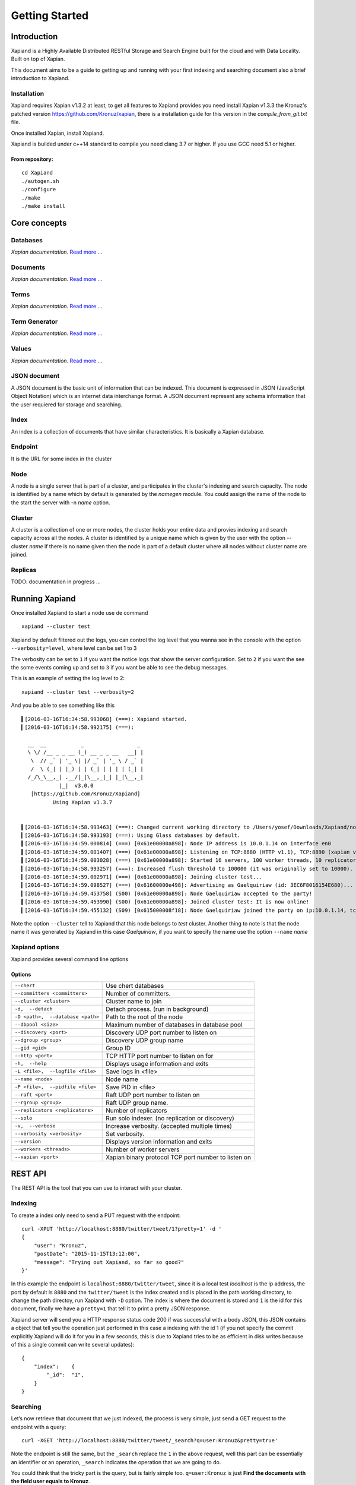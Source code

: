 ===============
Getting Started
===============

Introduction
------------

Xapiand is a Highly Available Distributed RESTful Storage and Search Engine
built for the cloud and with Data Locality. Built on top of Xapian.

This document aims to be a guide to getting up and running with your first
indexing and searching document also a brief introduction to Xapiand.


Installation
^^^^^^^^^^^^

Xapiand requires Xapian v1.3.2 at least, to get all features to Xapiand provides
you need install Xapian v1.3.3 the Kronuz's patched version
`<https://github.com/Kronuz/xapian>`_, there is a installation guide for this
version in the *compile_from_git.txt* file.

Once installed Xapian, install Xapiand.

Xapiand is builded under c++14 standard to compile you need clang 3.7 or higher.
If you use GCC need 5.1 or higher.

From repository:
""""""""""""""""

::

   cd Xapiand
   ./autogen.sh
   ./configure
   ./make
   ./make install


Core concepts
-------------

Databases
^^^^^^^^^
*Xapian documentation*. `Read more
... <https://getting-started-with-xapian.readthedocs.org/en/latest/concepts/indexing/databases.html>`_

Documents
^^^^^^^^^
*Xapian documentation*. `Read more
... <https://getting-started-with-xapian.readthedocs.org/en/latest/concepts/indexing/documents.html>`_

Terms
^^^^^^
*Xapian documentation*. `Read more
... <https://getting-started-with-xapian.readthedocs.org/en/latest/concepts/indexing/terms.html>`_

Term Generator
^^^^^^^^^^^^^^
*Xapian documentation*. `Read more
... <https://getting-started-with-xapian.readthedocs.org/en/latest/concepts/indexing/termgenerator.html>`_

Values
^^^^^^^
*Xapian documentation*. `Read more
... <https://getting-started-with-xapian.readthedocs.org/en/latest/concepts/indexing/values.html>`_

JSON document
^^^^^^^^^^^^^
A JSON document is the basic unit of information that can be indexed. This
document is expressed in JSON (JavaScript Object Notation) which is an internet
data interchange format. A JSON document represent any schema information
that the user requiered for storage and searching.

Index
^^^^^^
An index is a collection of documents that have similar characteristics. It is
basically a Xapian database.

Endpoint
^^^^^^^^
It is the URL for some index in the cluster

Node
^^^^^
A node is a single server that is part of a cluster, and participates in
the cluster's indexing and search capacity. The node is identified by a name
which by default is generated by the *namegen* module. You could assign the name
of the node to the start the server with -n *name* option.

Cluster
^^^^^^^
A cluster is a collection of one or more nodes, the cluster holds your entire
data and provies indexing and search capacity across all the nodes. A
cluster is identified by a unique name which is given by the user with the
option --cluster *name* if there is no name given then the node is part of a
default cluster where all nodes without cluster name are joined.

Replicas
^^^^^^^^

TODO: documentation in progress ...

Running Xapiand
---------------
Once installed Xapiand to start a node use de command

::

   xapiand --cluster test


Xapiand by default filtered out the logs, you can control the log level that you
wanna see in the console with the option ``--verbosity=level``, where level can
be set 1 to 3

The verbosity can be set to ``1`` if you want the notice logs that show the
server configuration. Set to ``2`` if you want the see the some events coming up
and set to ``3`` if you want be able to see the debug messages.

This is an example of setting the log level to 2:

::

    xapiand --cluster test --verbosity=2

And you be able to see something like this

::

    ▍[2016-03-16T16:34:58.993068] (===): Xapiand started.
    ▎[2016-03-16T16:34:58.992175] (===):

      __  __           _                 _
      \ \/ /__ _ _ __ (_) __ _ _ __   __| |
       \  // _` | '_ \| |/ _` | '_ \ / _` |
       /  \ (_| | |_) | | (_| | | | | (_| |
      /_/\_\__,_| .__/|_|\__,_|_| |_|\__,_|
                |_|  v3.0.0
       [https://github.com/Kronuz/Xapiand]
              Using Xapian v1.3.7


    ▍[2016-03-16T16:34:58.993463] (===): Changed current working directory to /Users/yosef/Downloads/Xapiand/nodo1
    ▎[2016-03-16T16:34:58.993193] (===): Using Glass databases by default.
    ▍[2016-03-16T16:34:59.000814] (===) [0x61e00000a898]: Node IP address is 10.0.1.14 on interface en0
    ▍[2016-03-16T16:34:59.001407] (===) [0x61e00000a898]: Listening on TCP:8880 (HTTP v1.1), TCP:8890 (xapian v39.0), UDP:58870 (Discovery v1.0), UDP:58880 (Raft v1.0), at pid:39259 ...
    ▍[2016-03-16T16:34:59.003028] (===) [0x61e00000a898]: Started 16 servers, 100 worker threads, 10 replicators, 10 autocommitters
    ▎[2016-03-16T16:34:58.993257] (===): Increased flush threshold to 100000 (it was originally set to 10000).
    ▎[2016-03-16T16:34:59.002971] (===) [0x61e00000a898]: Joining cluster test...
    ▎[2016-03-16T16:34:59.098527] (===) [0x61600000e498]: Advertising as Gaelquiriaw (id: 3EC6F8016154E680)...
    ▎[2016-03-16T16:34:59.453758] (S00) [0x61e00000a898]: Node Gaelquiriaw accepted to the party!
    ▍[2016-03-16T16:34:59.453990] (S00) [0x61e00000a898]: Joined cluster test: It is now online!
    ▎[2016-03-16T16:34:59.455132] (S09) [0x615000008f18]: Node Gaelquiriaw joined the party on ip:10.0.1.14, tcp:8880 (http), tcp:8890 (xapian)! (1)


Note the option ``--cluster`` tell to Xapiand that this node belongs to *test*
cluster. Another thing to note is that the node name it was generated by Xapiand
in this case *Gaelquiriaw*, if you want to specify the name use the option
``--name`` *name*

Xapiand options
^^^^^^^^^^^^^^^

Xapiand provides several command line options

Options
"""""""

==================================  =======================================

``--chert``                         Use chert databases

``--committers <committers>``       Number of committers.

``--cluster <cluster>``             Cluster name to join

``-d,  --detach``                   Detach process. (run in background)

``-D <path>,  --database <path>``   Path to the root of the node

``--dbpool <size>``                 Maximum number of databases in database pool

``--discovery <port>``              Discovery UDP port number to listen on

``--dgroup <group>``                Discovery UDP group name

``--gid <gid>``                     Group ID

``--http <port>``                   TCP HTTP port number to listen on for

``-h,  --help``                     Displays usage information and exits

``-L <file>,  --logfile <file>``    Save logs in <file>

``--name <node>``                   Node name

``-P <file>,  --pidfile <file>``    Save PID in <file>

``--raft <port>``                   Raft UDP port number to listen on

``--rgroup <group>``                Raft UDP group name.

``--replicators <replicators>``     Number of replicators

``--solo``                          Run solo indexer. (no replication or discovery)

``-v,  --verbose``                  Increase verbosity. (accepted multiple times)

``--verbosity <verbosity>``         Set verbosity.

``--version``                       Displays version information and exits

``--workers <threads>``             Number of worker servers

``--xapian <port>``                 Xapian binary protocol TCP port number to listen on

==================================  =======================================


REST API
---------
The REST API is the tool that you can use to interact with your cluster.

Indexing
^^^^^^^^
To create a index only need to send a PUT request with the endpoint:

::

   curl -XPUT 'http://localhost:8880/twitter/tweet/1?pretty=1' -d '
   {
       "user": "Kronuz",
       "postDate": "2015-11-15T13:12:00",
       "message": "Trying out Xapiand, so far so good?"
   }'

In this example the endpoint is ``localhost:8880/twitter/tweet``, since it is a
local test *localhost* is the ip address, the port by default is ``8880`` and
the ``twitter/tweet`` is the index created and is placed in the path working
directory, to change the path directoy, run Xapiand with ``-D`` option. The
index is where the document is stored and ``1`` is the id for this document,
finally we have a ``pretty=1`` that tell it to print a pretty JSON response.

Xapiand server will send you a HTTP response status code 200 if was successful
with a body JSON, this JSON contains a object that tell you the operation
just performed in this case a indexing with the id 1 (if you not specify the
commit explicitly Xapiand will do it for you in a few seconds, this is due to
Xapiand tries to be as efficient in disk writes because
of this a single commit can write several updates):

::

  {
      "index":    {
          "_id":  "1",
      }
  }


Searching
^^^^^^^^^

Let’s now retrieve that document that we just indexed, the process is very
simple, just send a GET request to the endpoint with a query:

::

    curl -XGET 'http://localhost:8880/twitter/tweet/_search?q=user:Kronuz&pretty=true'

Note the endpoint is still the same, but the ``_search`` replace the ``1`` in
the above request, well this part can be essentially an identifier or an
operation, ``_search`` indicates the operation that we are going to do.

You could think that the tricky part is the query, but is fairly simple too.
``q=user:Kronuz`` is just **Find the documents with the field user equals to
Kronuz**.

And there you have it:

::

   {
       "user": "Kronuz",
       "postDate": "2015-11-15T13:12:00",
       "message":  "Trying out Xapiand, so far so good?",
       "_id":  "1"
   }

Delete document
^^^^^^^^^^^^^^^
For delete a document just send a DELETE request with the endpoint and the
document id:

::

   curl -XDELETE 'http://localhost:8880/twitter/tweet/1'

So far if we look close the requests, they have a pattern and this is the
request API format to communicate with Xapiand:

::

   curl -X<HTTP method> <ip>:<port>/<index>/<id>|<operation>/?<query>


Modifying/Replacing Documents
^^^^^^^^^^^^^^^^^^^^^^^^^^^^^
If you are following the above request reindex the document that just deleted,
now for modify data is enough with reindex the document with the updated field
in this example we modify the field "user" for the document with the id 1:

::

   curl -XPUT 'http://localhost:8880/twitter/tweet/1?pretty=1' -d '
      {
          "user": "YosefMac",
          "postDate": "2015-11-15T13:12:00",
          "message": "New Message with new user for the document 1"
      }'


Note that only are updating fields, but what if you want to remove a field or
add a new one or even both things and update a field value as well, in this
case you need use a patch request, this is how to modify a document without
reindex the document:


First write the patch in a file (tweet_patch) the patch format is in JavaScript Object Notation (JSON) Patch described in
`RFC 6902 <https://tools.ietf.org/html/rfc6902>`_

::

   [
        { "op": "remove", "path": "postDate" },
        { "op": "replace", "path": "user", "value": "Chema" },
        { "op": "add", "path": "followers", "value": "150" }
   ]

In the above patch we are saying that we want to remove the field "postDate",
replace the field value of "user" for *chema* and add the field "followers" with
a value of *150*

Once the patch is ready, send the patch to Xapiand with a PATCH request

::

    curl -X 'PATCH' -H 'Content-Type: application/json' -d @/path/to/tweet_patch 'http://127.0.0.1:8880/twitter/tweet/1?pretty'

the Xapiand response show the document updated

::

    {
        "update": {
            "_id": "1"
        }
    }

In order to see the document uptaded retrieve it with a GET request

::

    curl -XGET 'http://localhost:8880/twitter/tweet/1?pretty'

Note this GET is slightly different to the previous, the last time to
retrieve the document we do a search with the command ``_search`` instead of the
``1`` after the index part in the url, also contains a query to match with
the "user"*Kronuz* just for recall this is the previous request

::

    curl -XGET 'http://localhost:8880/twitter/tweet/_search?q=user:Kronuz&pretty=true'

Now you can see the difference, in the request with the ``1`` we are telling to
Xapiand to return the document with the id equals to ``1`` and in other we are
telling to do a **search** in the documents with contains a field *user* with the
value of *Kronuz*

Getting back to the patch businesses, this is the document returned after the
patch

::

    {
        "user": "Chema",
        "message": "Trying out Xapiand, so far so good?",
        "followers": "150",
        "_id": "1"
    }
